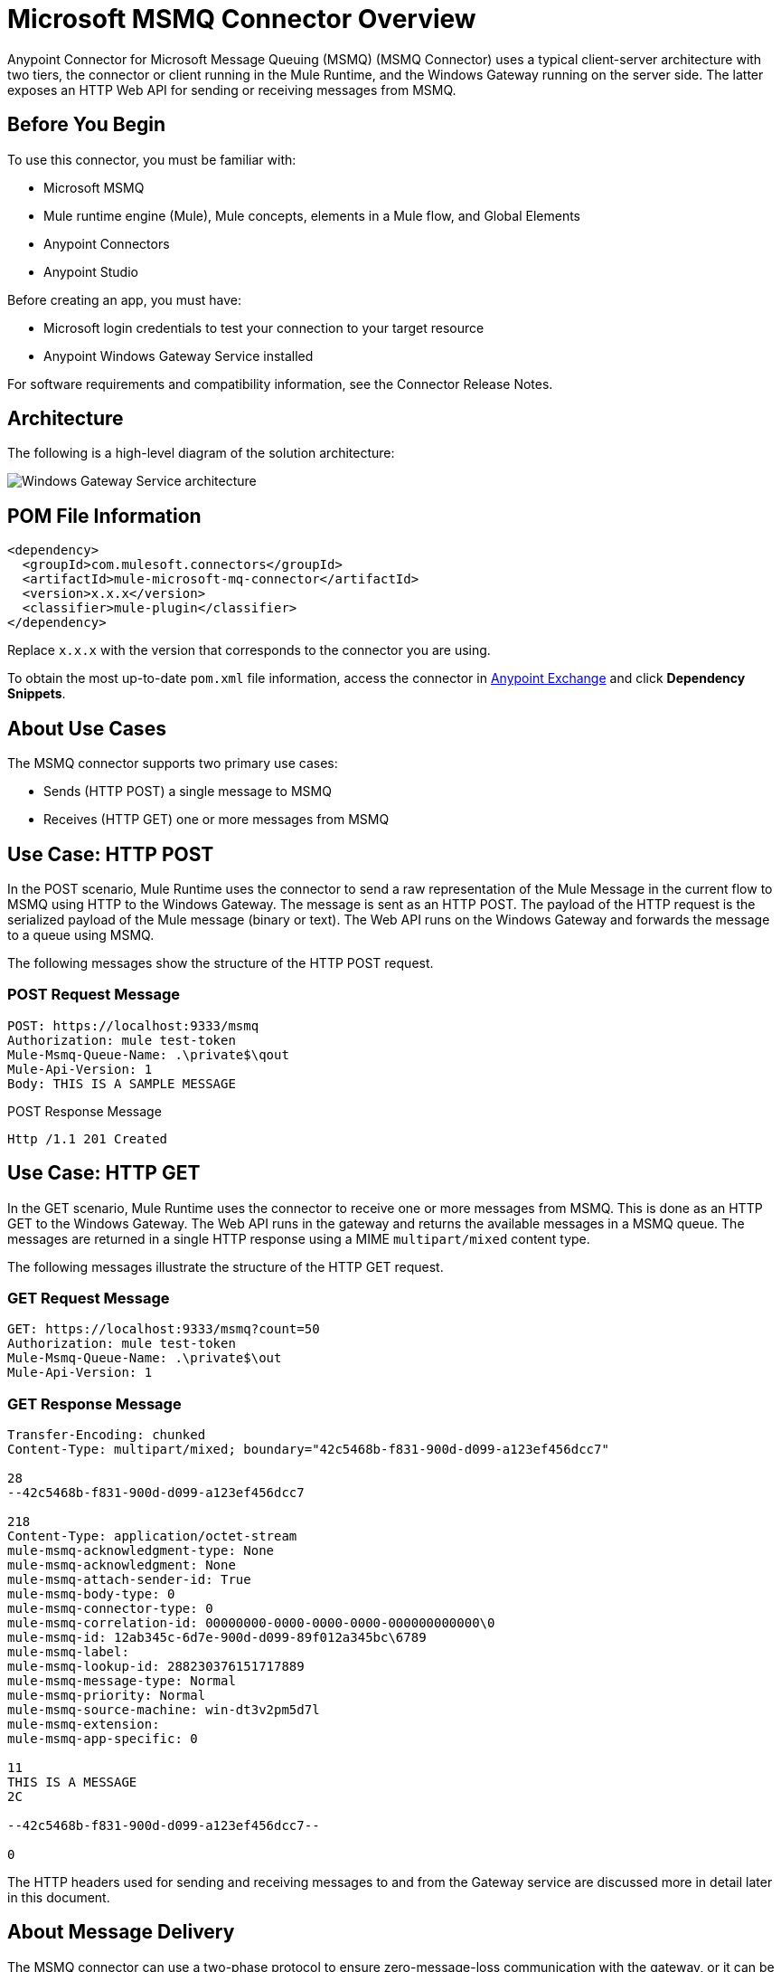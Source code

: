 = Microsoft MSMQ Connector Overview
:page-aliases: connectors::msmq/msmq-connector.adoc


Anypoint Connector for Microsoft Message Queuing (MSMQ) (MSMQ Connector) uses a typical client-server architecture with two tiers, the connector or client running in the Mule Runtime, and the Windows Gateway running on the server side. The latter exposes an HTTP Web API for sending or receiving messages from MSMQ.


== Before You Begin

To use this connector, you must be familiar with:

* Microsoft MSMQ 
* Mule runtime engine (Mule), Mule concepts, elements in a Mule flow, and Global Elements 
* Anypoint Connectors
* Anypoint Studio 

Before creating an app, you must have:

* Microsoft login credentials to test your connection to your target resource
* Anypoint Windows Gateway Service installed

For software requirements and compatibility
information, see the Connector Release Notes.

== Architecture

The following is a high-level diagram of the solution architecture:

image::msmq-windows-gateway.png["Windows Gateway Service architecture"]

== POM File Information

[source,xml,linenums]
----
<dependency>
  <groupId>com.mulesoft.connectors</groupId>
  <artifactId>mule-microsoft-mq-connector</artifactId>
  <version>x.x.x</version>
  <classifier>mule-plugin</classifier>
</dependency>
----

Replace `x.x.x` with the version that corresponds to the connector you are using.

To obtain the most up-to-date `pom.xml` file information, access the connector in https://www.mulesoft.com/exchange/[Anypoint Exchange] and click *Dependency Snippets*.

== About Use Cases

The MSMQ connector supports two primary use cases:

* Sends (HTTP POST) a single message to MSMQ
* Receives (HTTP GET) one or more messages from MSMQ

== Use Case: HTTP POST

In the POST scenario, Mule Runtime uses the connector to send a raw representation of the Mule Message in the current flow to MSMQ using HTTP to the Windows Gateway. The message is sent as an HTTP POST. The payload of the HTTP request is the serialized payload of the Mule message (binary or text). The Web API runs on the Windows Gateway and forwards the message to a queue using MSMQ.

The following messages show the structure of the HTTP POST request.

=== POST Request Message

[source,text,linenums]
----
POST: https://localhost:9333/msmq
Authorization: mule test-token
Mule-Msmq-Queue-Name: .\private$\qout
Mule-Api-Version: 1
Body: THIS IS A SAMPLE MESSAGE
----

POST Response Message

----
Http /1.1 201 Created
----

== Use Case: HTTP GET

In the GET scenario, Mule Runtime uses the connector to receive one or more messages from MSMQ. This is done as an HTTP GET to the Windows Gateway. The Web API runs in the gateway and returns the available messages in a MSMQ queue. The messages are returned in a single HTTP response using a MIME `multipart/mixed` content type.

The following messages illustrate the structure of the HTTP GET request.

=== GET Request Message

[source,text,linenums]
----
GET: https://localhost:9333/msmq?count=50
Authorization: mule test-token
Mule-Msmq-Queue-Name: .\private$\out
Mule-Api-Version: 1
----

=== GET Response Message

[source,text,linenums]
----
Transfer-Encoding: chunked
Content-Type: multipart/mixed; boundary="42c5468b-f831-900d-d099-a123ef456dcc7"

28
--42c5468b-f831-900d-d099-a123ef456dcc7

218
Content-Type: application/octet-stream
mule-msmq-acknowledgment-type: None
mule-msmq-acknowledgment: None
mule-msmq-attach-sender-id: True
mule-msmq-body-type: 0
mule-msmq-connector-type: 0
mule-msmq-correlation-id: 00000000-0000-0000-0000-000000000000\0
mule-msmq-id: 12ab345c-6d7e-900d-d099-89f012a345bc\6789
mule-msmq-label:
mule-msmq-lookup-id: 288230376151717889
mule-msmq-message-type: Normal
mule-msmq-priority: Normal
mule-msmq-source-machine: win-dt3v2pm5d7l
mule-msmq-extension:
mule-msmq-app-specific: 0

11
THIS IS A MESSAGE
2C

--42c5468b-f831-900d-d099-a123ef456dcc7--

0
----

The HTTP headers used for sending and receiving messages to and from the Gateway service are discussed more in detail later in this document.

== About Message Delivery

The MSMQ connector can use a two-phase protocol to ensure zero-message-loss communication with the gateway, or it can be set to use a no-acknowledgment protocol when you want to achieve high throughput and do not need to ensure receiving each message at least once.

Message delivery can be chosen from two different options. The Message delivery configuration setting establishes the message delivering working mode. Details on each available option are described below.

=== About No Acknowledgment

In a traditional scenario, after a message is read in the gateway, it is deleted from the queue. If there is a connection failure or another issue in the ESB that prevents the message from being read, that message is lost (this message delivery mode can be set by choosing the NoAcknowledgment value at the corresponding configuration setting). Nevertheless, this delivery mode is the fastest one and you should select it if you don't need each message to be delivered at least once.

=== About At Least Once (Default)

In a scenario with a two-phase commit protocol, the messages read from the main queue are kept in a subordinate queue as backup. After the connector receives a copy of the message, it sends an additional request to the gateway to remove the message from the sub-queue. When this commit action is not completed, the message remains in the sub-queue. After a period of time, messages in the subordinate queue, considered as orphans, are moved back to their parent queue where they are retried. To be clear, this mechanism should not be affected by external exceptions happening in the flow unless the flow is interrupted before the commit phase is completed (this message delivery mode can be set by choosing the AtLeastOnce value at the corresponding configuration setting).

As said, message delivery mode depends on the Message delivery configuration setting, which should be set to `AtLeastOnce` (default) if you want to ensure two phase commit protocol to be used. If you set this parameter to `NoAcknowledgment` then each message is delivered to mule with no acknowledgment of reception from it.

== Add the Connector to a Studio Project

Anypoint Studio provides two ways to add the connector to your Studio project: from the Exchange button in the Studio taskbar or from the Mule Palette view.

=== Add the Connector Using Exchange

. In Studio, create a Mule project.
. Click the Exchange icon *(X)* in the upper-left of the Studio task bar.
. In Exchange, click *Login* and supply your Anypoint Platform username and password.
. In Exchange, search for "msmq".
. Select the connector and click *Add to project*.
. Follow the prompts to install the connector.

=== Add the Connector in Studio

. In Studio, create a Mule project.
. In the Mule Palette view, click *(X) Search in Exchange*.
. In *Add Modules to Project*, type "msmq" in the search field.
. Click this connector's name in *Available modules*.
. Click *Add*.
. Click *Finish*.

=== To Configure in Studio

. Drag the HTTP Listener to the Studio Canvas.
+
image::msmq-any-listener.png["MSMQ flow with Listener dragged to canvas in Studio"]
+
. Set the Path.
. Click the green plus sign to configure the listener.
. Drag an MSMQ connector operation to the Studio Canvas.
. Click the green plus sign to add a configuration for the connector.
. Complete these fields:
+
image::msmq-any-config.png["Global Element Properties window for Sender config"]
+
** Gateway Service Address: The URL to the Windows Gateway.
** Gateway Access Token: The access token for the Windows Gateway.
** Queue Name: The queue you are intending to send the message to.
** Message Formatter: The required message format.
+
. Click OK
. Configure these fields:
+
image::msmq-any-send.png["MSMQ properties screen"]
+
** Message Formatter (if not set): the required message format
** Payload: the content of the message
** Time To Reach Queue: The maximum number of seconds a message can take to reach the MSMQ server after it's received in the gateway. The default is to not time out (InfiniteTimeout).
** Time To Be Received: The number of seconds a message can stay in the queue before it dequeues for a third party application. The default is to not time out (InfiniteTimeout).

== Use Case: Studio

image::msmq-flow-example.png["Studio flow with Listener, Logger, Send, and Transform Message"]

== USe Case: XML

[source,xml,linenums]
----
<?xml version="1.0" encoding="UTF-8"?>

<mule xmlns:file="http://www.mulesoft.org/schema/mule/file"
xmlns:ee="http://www.mulesoft.org/schema/mule/ee/core"
xmlns:msmq="http://www.mulesoft.org/schema/mule/msmq"
xmlns:http="http://www.mulesoft.org/schema/mule/http"
xmlns="http://www.mulesoft.org/schema/mule/core"
xmlns:doc="http://www.mulesoft.org/schema/mule/documentation"
xmlns:xsi="http://www.w3.org/2001/XMLSchema-instance"
xsi:schemaLocation="http://www.mulesoft.org/schema/mule/core
http://www.mulesoft.org/schema/mule/core/current/mule.xsd
http://www.mulesoft.org/schema/mule/http
http://www.mulesoft.org/schema/mule/http/current/mule-http.xsd
http://www.mulesoft.org/schema/mule/msmq
http://www.mulesoft.org/schema/mule/msmq/current/mule-msmq.xsd
http://www.mulesoft.org/schema/mule/ee/core
http://www.mulesoft.org/schema/mule/ee/core/current/mule-ee.xsd
http://www.mulesoft.org/schema/mule/file
http://www.mulesoft.org/schema/mule/file/current/mule-file.xsd">

<http:listener-config name="HTTP_Listener_config"
doc:name="HTTP Listener config" basePath="/">
    <http:listener-connection host="0.0.0.0" port="8081" />
</http:listener-config>

<configuration-properties file="gateway-connection.properties" />

<http:request-config name="HTTP_Request_configuration"
doc:name="HTTP Request configuration"/>
<msmq:msmq-sender-config name="MSMQ_Connector_Msmq_sender_config"
messageFormatter="None" doc:name="MSMQ Connector Msmq sender config">
    <msmq:msmq-connection serviceAddress="${msmqConfig.serviceAddress}"
     accessToken="${msmqConfig.accessToken}"
     queueName="${msmqConfig.rootQueueName}"
     ignoreSSLWarnings="true" />
</msmq:msmq-sender-config>
<msmq:msmq-receiver-config name="MSMQ_Connector_Msmq_receiver_config"
messageCount="1" pollingFrequency="1" messageFormatter="None"
doc:name="MSMQ Connector Msmq receiver config"
messageDelivery="AtLeastOnce" >
    <msmq:msmq-connection serviceAddress="${msmqConfig.serviceAddress}"
     accessToken="${msmqConfig.accessToken}"
     queueName="${msmqConfig.rootQueueName}"
     ignoreSSLWarnings="true" />
</msmq:msmq-receiver-config>
<flow name ="Parse-template">
    <http:listener doc:name="Listener"
    config-ref="HTTP_Listener_config" path="/"/>
    <parse-template doc:name="Parse Template"
    location="form.html"/>

</flow>
<flow name="msmq-demo-send-operation">
<http:listener doc:name="Listener"
config-ref="HTTP_Listener_config" path="/send"/>
<logger level="INFO" doc:name="Logger"
message="#[payload]"/>
<msmq:send doc:name="Send"
 config-ref="MSMQ_Connector_Msmq_sender_config"
 messageFormatter="None" queueName="${msmqConfig.rootQueueName}">
    <msmq:payload ><![CDATA[#[attributes.queryParams.message]]]></msmq:payload>
</msmq:send>
<ee:transform doc:name="Transform Message" >
    <ee:message >
                <ee:set-payload ><![CDATA[%dw 2.0
output text/plain
---
"Message sent successfully"]]></ee:set-payload>
            </ee:message>
        </ee:transform>
    </flow>
    <flow name="msmq-demo-receive-source" >
    <msmq:msmq doc:name="Msmq" config-ref="MSMQ_Connector_Msmq_receiver_config" />
        <logger level="INFO" doc:name="Logger" message="#[payload]"/>
    </flow>
</mule>
----

== See Also

* xref:release-notes::connector/msmq-connector-release-notes.adoc[Microsoft MSMQ Connector Release Notes]
* xref:connectors::windows-gateway-services/windows-gateway-services-guide-mule4.adoc[]
* https://help.mulesoft.com[MuleSoft Help Center]
